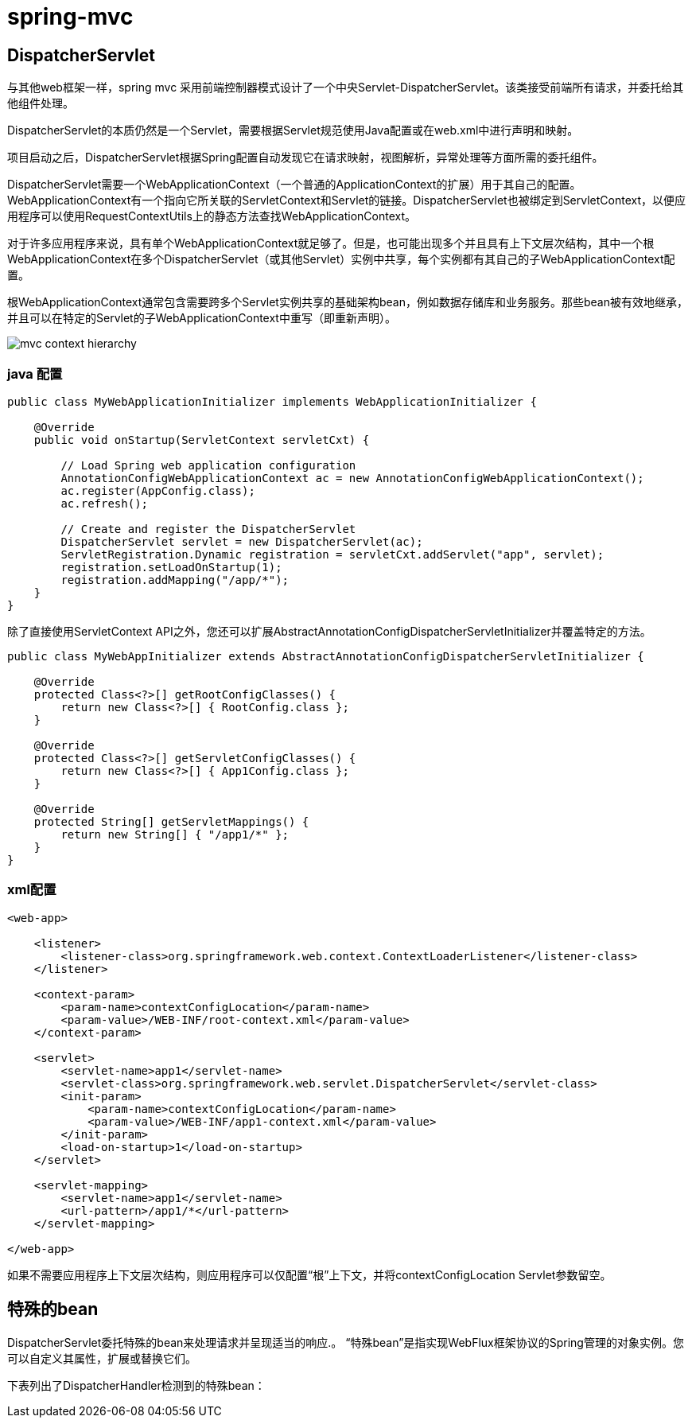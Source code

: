 = spring-mvc

== DispatcherServlet

与其他web框架一样，spring mvc 采用前端控制器模式设计了一个中央Servlet-DispatcherServlet。该类接受前端所有请求，并委托给其他组件处理。

DispatcherServlet的本质仍然是一个Servlet，需要根据Servlet规范使用Java配置或在web.xml中进行声明和映射。

项目启动之后，DispatcherServlet根据Spring配置自动发现它在请求映射，视图解析，异常处理等方面所需的委托组件。


DispatcherServlet需要一个WebApplicationContext（一个普通的ApplicationContext的扩展）用于其自己的配置。WebApplicationContext有一个指向它所关联的ServletContext和Servlet的链接。DispatcherServlet也被绑定到ServletContext，以便应用程序可以使用RequestContextUtils上的静态方法查找WebApplicationContext。

对于许多应用程序来说，具有单个WebApplicationContext就足够了。但是，也可能出现多个并且具有上下文层次结构，其中一个根WebApplicationContext在多个DispatcherServlet（或其他Servlet）实例中共享，每个实例都有其自己的子WebApplicationContext配置。 


根WebApplicationContext通常包含需要跨多个Servlet实例共享的基础架构bean，例如数据存储库和业务服务。那些bean被有效地继承，并且可以在特定的Servlet的子WebApplicationContext中重写（即重新声明）。

image::images/mvc-context-hierarchy.png[]


=== java 配置

[source,java]
----
public class MyWebApplicationInitializer implements WebApplicationInitializer {

    @Override
    public void onStartup(ServletContext servletCxt) {

        // Load Spring web application configuration
        AnnotationConfigWebApplicationContext ac = new AnnotationConfigWebApplicationContext();
        ac.register(AppConfig.class);
        ac.refresh();

        // Create and register the DispatcherServlet
        DispatcherServlet servlet = new DispatcherServlet(ac);
        ServletRegistration.Dynamic registration = servletCxt.addServlet("app", servlet);
        registration.setLoadOnStartup(1);
        registration.addMapping("/app/*");
    }
}
----

除了直接使用ServletContext API之外，您还可以扩展AbstractAnnotationConfigDispatcherServletInitializer并覆盖特定的方法。

[source,java]
----
public class MyWebAppInitializer extends AbstractAnnotationConfigDispatcherServletInitializer {

    @Override
    protected Class<?>[] getRootConfigClasses() {
        return new Class<?>[] { RootConfig.class };
    }

    @Override
    protected Class<?>[] getServletConfigClasses() {
        return new Class<?>[] { App1Config.class };
    }

    @Override
    protected String[] getServletMappings() {
        return new String[] { "/app1/*" };
    }
}
----


=== xml配置
[source,xml]
----


<web-app>

    <listener>
        <listener-class>org.springframework.web.context.ContextLoaderListener</listener-class>
    </listener>

    <context-param>
        <param-name>contextConfigLocation</param-name>
        <param-value>/WEB-INF/root-context.xml</param-value>
    </context-param>

    <servlet>
        <servlet-name>app1</servlet-name>
        <servlet-class>org.springframework.web.servlet.DispatcherServlet</servlet-class>
        <init-param>
            <param-name>contextConfigLocation</param-name>
            <param-value>/WEB-INF/app1-context.xml</param-value>
        </init-param>
        <load-on-startup>1</load-on-startup>
    </servlet>

    <servlet-mapping>
        <servlet-name>app1</servlet-name>
        <url-pattern>/app1/*</url-pattern>
    </servlet-mapping>

</web-app>


----

如果不需要应用程序上下文层次结构，则应用程序可以仅配置“根”上下文，并将contextConfigLocation Servlet参数留空。

== 特殊的bean 

DispatcherServlet委托特殊的bean来处理请求并呈现适当的响应.。 “特殊bean”是指实现WebFlux框架协议的Spring管理的对象实例。您可以自定义其属性，扩展或替换它们。

下表列出了DispatcherHandler检测到的特殊bean：

